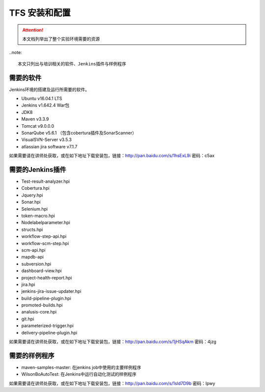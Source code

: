 TFS 安装和配置
-----------------

.. attention::
    
    本文档列举出了整个实验环境需要的资源 

..note::

    本文只列出与培训相关的软件、Jenkins插件与样例程序
    
需要的软件
~~~~~~~~~~~~~~~~~~~~~~~~~~~~~~~~

Jenkins环境的搭建及运行所需要的软件。

* Ubuntu v16.04.1 LTS
* Jenkins v1.642.4 War包
* JDK8
* Maven v3.3.9
* Tomcat v9.0.0.0
* SonarQube v5.6.1 （包含cobertura插件及SonarScanner）
* VisualSVN-Server v3.5.3
* atlassian jira software v7.1.7

如果需要请在讲师处获取，或在如下地址下载安装包，链接：http://pan.baidu.com/s/1hsExL9i 密码：c5ax

需要的Jenkins插件
~~~~~~~~~~~~~~~~~~~~~~~~~~~~~~~~

* Test-result-analyzer.hpi
* Cobertura.hpi
* Jquery.hpi
* Sonar.hpi
* Selenium.hpi
* token-macro.hpi
* Nodelabelparameter.hpi
* structs.hpi
* workflow-step-api.hpi
* workflow-scm-step.hpi
* scm-api.hpi
* mapdb-api
* subversion.hpi
* dashboard-view.hpi
* project-health-report.hpi
* jira.hpi
* jenkins-jira-issue-updater.hpi
* build-pipeline-plugin.hpi
* promoted-builds.hpi
* analusis-core.hpi
* git.hpi
* parameterized-trigger.hpi
* delivery-pipeline-plugin.hpi

如果需要请在讲师处获取，或在如下地址下载安装包，链接：http://pan.baidu.com/s/1jHSqAkm 密码：4jzg

需要的样例程序
~~~~~~~~~~~~~~~~~~~~~~~~~~~~~~~~

* maven-samples-master: 在jenkins job中使用的主要样例程序
* WilsonBoAutoTest: 在Jenkins中运行自动化测试的样例程序

如果需要请在讲师处获取，或在如下地址下载安装包，链接：http://pan.baidu.com/s/1sld7D9b 密码：lpwy